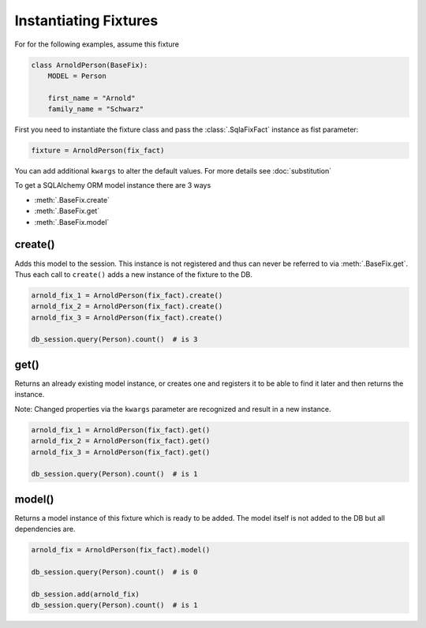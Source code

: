.. index:: Instantiation
Instantiating Fixtures
======================

For for the following examples, assume this fixture

.. code-block:: python

    class ArnoldPerson(BaseFix):
        MODEL = Person

        first_name = "Arnold"
        family_name = "Schwarz"

First you need to instantiate the fixture class and pass the :class:`.SqlaFixFact` instance as fist parameter:

.. code-block:: python

    fixture = ArnoldPerson(fix_fact)

You can add additional ``kwargs`` to alter the default values. For more details see :doc:`substitution`

To get a SQLAlchemy ORM model instance there are 3 ways

* :meth:`.BaseFix.create`
* :meth:`.BaseFix.get`
* :meth:`.BaseFix.model`


create()
--------
Adds this model to the session. This instance is not registered and thus can never be referred to via :meth:`.BaseFix.get`.
Thus each call to ``create()`` adds a new instance of the fixture to the DB.

.. code-block:: python

    arnold_fix_1 = ArnoldPerson(fix_fact).create()
    arnold_fix_2 = ArnoldPerson(fix_fact).create()
    arnold_fix_3 = ArnoldPerson(fix_fact).create()

    db_session.query(Person).count()  # is 3

get()
-----
Returns an already existing model instance, or creates one and registers it to be able to find it later and then
returns the instance.

Note: Changed properties via the ``kwargs`` parameter are recognized and result in a new instance.

.. code-block:: python

    arnold_fix_1 = ArnoldPerson(fix_fact).get()
    arnold_fix_2 = ArnoldPerson(fix_fact).get()
    arnold_fix_3 = ArnoldPerson(fix_fact).get()

    db_session.query(Person).count()  # is 1

model()
-------
Returns a model instance of this fixture which is ready to be added. The model itself is not added to the DB but all
dependencies are.

.. code-block:: python

    arnold_fix = ArnoldPerson(fix_fact).model()

    db_session.query(Person).count()  # is 0

    db_session.add(arnold_fix)
    db_session.query(Person).count()  # is 1

